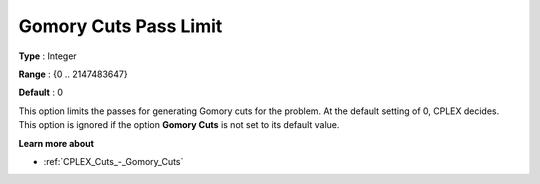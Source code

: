.. _CPLEX_Cuts_-_Gomory_Cuts_Pass_L:


Gomory Cuts Pass Limit
======================



**Type** :	Integer	

**Range** :	{0 .. 2147483647}	

**Default** :	0	



This option limits the passes for generating Gomory cuts for the problem. At the default setting of 0, CPLEX decides. This option is ignored if the option **Gomory Cuts**  is not set to its default value.



**Learn more about** 

*	:ref:`CPLEX_Cuts_-_Gomory_Cuts`  



